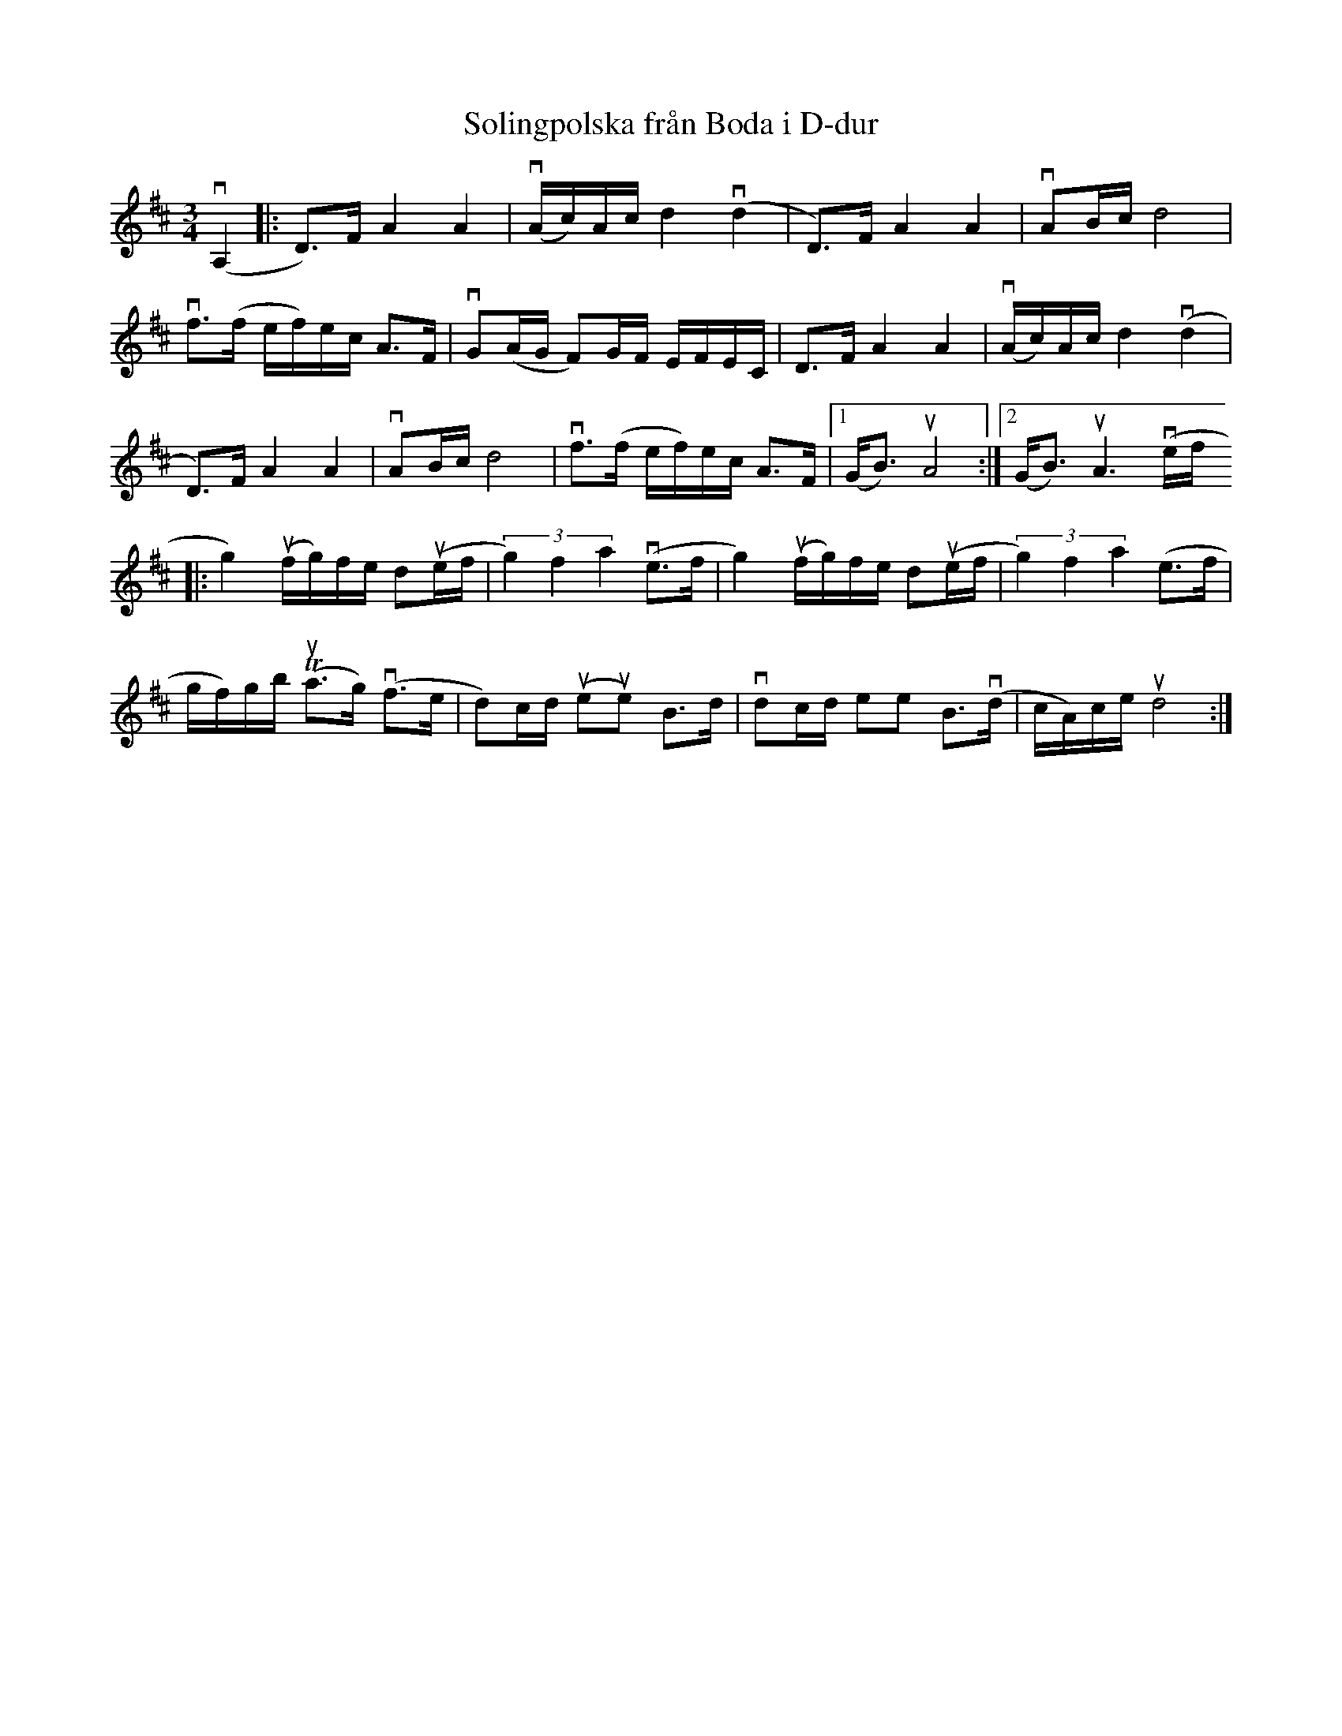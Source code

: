 %%abc-charset utf-8

X:1
T: Solingpolska från Boda i D-dur
S: Utlärd av Jonny Soling
Z: Karin Arén
M: 3/4
L: 1/8
K: D
v(A,2 |: D)>F A2 A2 | v(A/c/)A/c/ d2 v(d2 | D)>F A2 A2 | vAB/c/ d4 |
vf>(f e/f/)e/c/ A>F | vG(A/G/ F)G/F/ E/F/E/C/ | D>F A2 A2 | v(A/c/)A/c/ d2 v(d2 |
D)>F A2 A2 | vAB/c/ d4 |vf>(f e/f/)e/c/ A>F |1 (G<B) uA4 :|2 (G<B) uA3 v(e/f/
|: g2) u(f/g/)f/e/ du(e/f/ | (3g2)f2a2 v(e>f |g2) u(f/g/)f/e/ du(e/f/ | (3g2)f2a2 (e>f |
g/f/)g/b/ T(ua>g) v(f>e | d)c/d/ (ueue) B>d | vdc/d/ ee B>v(d | c/A/)c/e/ ud4 :|

